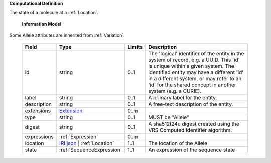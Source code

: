 **Computational Definition**

The state of a molecule at a :ref:`Location`.

    **Information Model**
    
Some Allele attributes are inherited from :ref:`Variation`.

    .. list-table::
       :class: clean-wrap
       :header-rows: 1
       :align: left
       :widths: auto
       
       *  - Field
          - Type
          - Limits
          - Description
       *  - id
          - string
          - 0..1
          - The 'logical' identifier of the entity in the system of record, e.g. a UUID. This 'id' is  unique within a given system. The identified entity may have a different 'id' in a different  system, or may refer to an 'id' for the shared concept in another system (e.g. a CURIE).
       *  - label
          - string
          - 0..1
          - A primary label for the entity.
       *  - description
          - string
          - 0..1
          - A free-text description of the entity.
       *  - extensions
          - `Extension <import/gks-common/core.json#/$defs/Extension>`_
          - 0..m
          - 
       *  - type
          - string
          - 0..1
          - MUST be "Allele"
       *  - digest
          - string
          - 0..1
          - A sha512t24u digest created using the VRS Computed Identifier algorithm.
       *  - expressions
          - :ref:`Expression`
          - 0..m
          - 
       *  - location
          - `IRI.json <import/gks-common/IRI.json>`_ | :ref:`Location`
          - 1..1
          - The location of the Allele
       *  - state
          - :ref:`SequenceExpression`
          - 1..1
          - An expression of the sequence state
